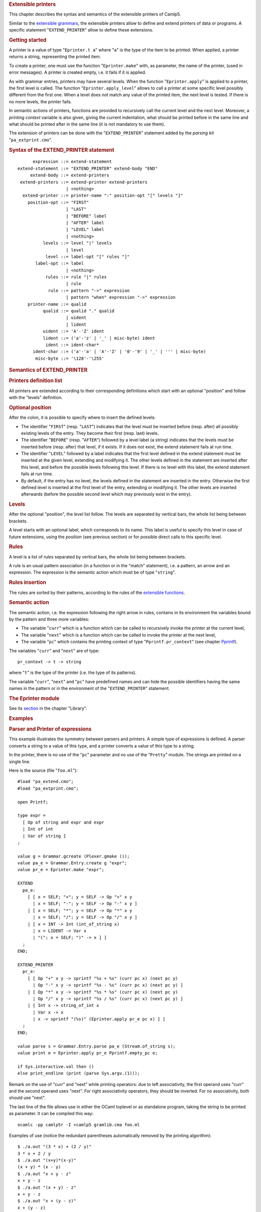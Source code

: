 .. container::
   :name: menu

.. container::
   :name: content

   .. rubric:: Extensible printers
      :name: extensible-printers
      :class: top

   This chapter describes the syntax and semantics of the extensible
   printers of Camlp5.

   Similar to the `extensible grammars <grammars.html>`__, the
   extensible printers allow to define and extend printers of data or
   programs. A specific statement "``EXTEND_PRINTER``" allow to define
   these extensions.

   .. container::
      :name: tableofcontents

   .. rubric:: Getting started
      :name: getting-started

   A printer is a value of type "``Eprinter.t a``" where "``a``" is the
   type of the item to be printed. When applied, a printer returns a
   string, representing the printed item.

   To create a printer, one must use the function "``Eprinter.make``"
   with, as parameter, the name of the printer, (used in error
   messages). A printer is created empty, i.e. it fails if it is
   applied.

   As with grammar entries, printers may have several levels. When the
   function "``Eprinter.apply``" is applied to a printer, the first
   level is called. The function "``Eprinter.apply_level``" allows to
   call a printer at some specific level possibly different from the
   first one. When a level does not match any value of the printed item,
   the next level is tested. If there is no more levels, the printer
   fails.

   In semantic actions of printers, functions are provided to
   recursively call the current level and the next level. Moreover, a
   *printing context* variable is also given, giving the current
   indentation, what should be printed before in the same line and what
   should be printed after in the same line (it is not mandatory to use
   them).

   The extension of printers can be done with the "``EXTEND_PRINTER``"
   statement added by the *parsing kit* "``pa_extprint.cmo``".

   .. rubric:: Syntax of the EXTEND_PRINTER statement
      :name: syntax-of-the-extend_printer-statement

   ::

              expression ::= extend-statement
        extend-statement ::= "EXTEND_PRINTER" extend-body "END"
             extend-body ::= extend-printers
         extend-printers ::= extend-printer extend-printers
                           | <nothing>
          extend-printer ::= printer-name ":" position-opt "[" levels "]"
            position-opt ::= "FIRST"
                           | "LAST"
                           | "BEFORE" label
                           | "AFTER" label
                           | "LEVEL" label
                           | <nothing>
                  levels ::= level "|" levels
                           | level
                   level ::= label-opt "[" rules "]"
               label-opt ::= label
                           | <nothing>
                   rules ::= rule "|" rules
                           | rule
                    rule ::= pattern "->" expression
                           | pattern "when" expression "->" expression
            printer-name ::= qualid
                  qualid ::= qualid "." qualid
                           | uident
                           | lident
                  uident ::= 'A'-'Z' ident
                  lident ::= ('a'-'z' | '_' | misc-byte) ident
                   ident ::= ident-char*
              ident-char ::= ('a'-'a' | 'A'-'Z' | '0'-'9' | '_' | ''' | misc-byte)
               misc-byte ::= '\128'-'\255'

   .. rubric:: Semantics of EXTEND_PRINTER
      :name: semantics-of-extend_printer

   .. rubric:: Printers definition list
      :name: printers-definition-list

   All printers are extended according to their corresponding
   definitions which start with an optional "position" and follow with
   the "levels" definition.

   .. rubric:: Optional position
      :name: optional-position

   After the colon, it is possible to specify where to insert the
   defined levels:

   -  The identifier "``FIRST``" (resp. "``LAST``") indicates that the
      level must be inserted before (resp. after) all possibly existing
      levels of the entry. They become their first (resp. last) levels.
   -  The identifier "``BEFORE``" (resp. "``AFTER``") followed by a
      level label (a string) indicates that the levels must be inserted
      before (resp. after) that level, if it exists. If it does not
      exist, the extend statement fails at run time.
   -  The identifier "``LEVEL``" followed by a label indicates that the
      first level defined in the extend statement must be inserted at
      the given level, extending and modifying it. The other levels
      defined in the statement are inserted after this level, and before
      the possible levels following this level. If there is no level
      with this label, the extend statement fails at run time.
   -  By default, if the entry has no level, the levels defined in the
      statement are inserted in the entry. Otherwise the first defined
      level is inserted at the first level of the entry, extending or
      modifying it. The other levels are inserted afterwards (before the
      possible second level which may previously exist in the entry).

   .. rubric:: Levels
      :name: levels

   After the optional "position", the *level* list follow. The levels
   are separated by vertical bars, the whole list being between
   brackets.

   A level starts with an optional label, which corresponds to its name.
   This label is useful to specify this level in case of future
   extensions, using the *position* (see previous section) or for
   possible direct calls to this specific level.

   .. rubric:: Rules
      :name: rules

   A level is a list of *rules* separated by vertical bars, the whole
   list being between brackets.

   A rule is an usual pattern association (in a function or in the
   "match" statement), i.e. a pattern, an arrow and an expression. The
   expression is the semantic action which must be of type "``string``".

   .. rubric:: Rules insertion
      :name: rules-insertion

   The rules are sorted by their patterns, according to the rules of the
   `extensible functions <extfun.html>`__.

   .. rubric:: Semantic action
      :name: semantic-action

   The semantic action, i.e. the expression following the right arrow in
   rules, contains in its environment the variables bound by the pattern
   and three more variables:

   -  The variable "``curr``" which is a function which can be called to
      recursively invoke the printer at the current level,
   -  The variable "``next``" which is a function which can be called to
      invoke the printer at the next level,
   -  The variable "``pc``" which contains the printing context of type
      "``Pprintf.pr_context``" (see chapter `Pprintf <pprintf.html>`__).

   The variables "``curr``" and "``next``" are of type:

   ::

        pr_context -> t -> string

   where "``t``" is the type of the printer (i.e. the type of its
   patterns).

   The variable "``curr``", "``next``" and "``pc``" have predefined
   names and can hide the possible identifiers having the same names in
   the pattern or in the environment of the "``EXTEND_PRINTER``"
   statement.

   .. rubric:: The Eprinter module
      :name: the-eprinter-module

   See its `section <library.html#a:Eprinter-module>`__ in the chapter
   "Library".

   .. rubric:: Examples
      :name: examples

   .. rubric:: Parser and Printer of expressions
      :name: parser-and-printer-of-expressions

   This example illustrates the symmetry between parsers and printers. A
   simple type of expressions is defined. A parser converts a string to
   a value of this type, and a printer converts a value of this type to
   a string.

   In the printer, there is no use of the "``pc``" parameter and no use
   of the "``Pretty``" module. The strings are printed on a single line.

   Here is the source (file "``foo.ml``"):

   ::

        #load "pa_extend.cmo";
        #load "pa_extprint.cmo";

        open Printf;

        type expr =
          [ Op of string and expr and expr
          | Int of int
          | Var of string ]
        ;

        value g = Grammar.gcreate (Plexer.gmake ());
        value pa_e = Grammar.Entry.create g "expr";
        value pr_e = Eprinter.make "expr";

        EXTEND
          pa_e:
            [ [ x = SELF; "+"; y = SELF -> Op "+" x y
              | x = SELF; "-"; y = SELF -> Op "-" x y ]
            | [ x = SELF; "*"; y = SELF -> Op "*" x y
              | x = SELF; "/"; y = SELF -> Op "/" x y ]
            | [ x = INT -> Int (int_of_string x)
              | x = LIDENT -> Var x
              | "("; x = SELF; ")" -> x ] ]
          ;
        END;

        EXTEND_PRINTER
          pr_e:
            [ [ Op "+" x y -> sprintf "%s + %s" (curr pc x) (next pc y)
              | Op "-" x y -> sprintf "%s - %s" (curr pc x) (next pc y) ]
            | [ Op "*" x y -> sprintf "%s * %s" (curr pc x) (next pc y)
              | Op "/" x y -> sprintf "%s / %s" (curr pc x) (next pc y) ]
            | [ Int x -> string_of_int x
              | Var x -> x
              | x -> sprintf "(%s)" (Eprinter.apply pr_e pc x) ] ]
          ;
        END;

        value parse s = Grammar.Entry.parse pa_e (Stream.of_string s);
        value print e = Eprinter.apply pr_e Pprintf.empty_pc e;

        if Sys.interactive.val then ()
        else print_endline (print (parse Sys.argv.(1)));

   Remark on the use of "curr" and "next" while printing operators: due
   to left associativity, the first operand uses "curr" and the second
   operand uses "next". For right associativity operators, they should
   be inverted. For no associativity, both should use "next".

   The last line of the file allows use in either the OCaml toplevel or
   as standalone program, taking the string to be printed as parameter.
   It can be compiled this way:

   ::

        ocamlc -pp camlp5r -I +camlp5 gramlib.cma foo.ml

   Examples of use (notice the redundant parentheses automatically
   removed by the printing algorithm):

   ::

        $ ./a.out "(3 * x) + (2 / y)"
        3 * x + 2 / y
        $ ./a.out "(x+y)*(x-y)"
        (x + y) * (x - y)
        $ ./a.out "x + y - z"
        x + y - z
        $ ./a.out "(x + y) - z"
        x + y - z
        $ ./a.out "x + (y - z)"
        x + (y - z)

   .. rubric:: Printing OCaml programs
      :name: printing-ocaml-programs

   Complete examples of usage of extensible printers are the printers in
   syntaxes and extended syntaxes provided by Camlp5 in the pretty
   printing *kits*:

   -  ``pr_r.cmo``: pretty print in revised syntax
   -  ``pr_o.cmo``: pretty print in normal syntax
   -  ``pr_rp.cmo``: also pretty print the parsers in revised syntax
   -  ``pr_op.cmo``: also pretty print the parsers in normal syntax

   See the chapter entitled "`Printing programs <opretty.html>`__".

   .. container:: trailer


